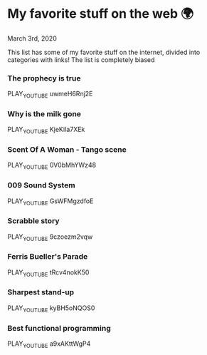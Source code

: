 * My favorite stuff on the web 🌍

March 3rd, 2020

This list has some of my favorite stuff on the internet, divided into categories
with links! The list is completely biased

*** The prophecy is true
PLAY_YOUTUBE uwmeH6Rnj2E
*** Why is the milk gone
PLAY_YOUTUBE KjeKiIa7XEk
*** Scent Of A Woman - Tango scene
PLAY_YOUTUBE 0V0bMhYWz48
*** 009 Sound System
PLAY_YOUTUBE GsWFMgzdfoE
*** Scrabble story
    PLAY_YOUTUBE 9czoezm2vqw
*** Ferris Bueller's Parade
    PLAY_YOUTUBE tRcv4nokK50
*** Sharpest stand-up
    PLAY_YOUTUBE kyBH5oNQOS0
*** Best functional programming 
    PLAY_YOUTUBE a9xAKttWgP4
